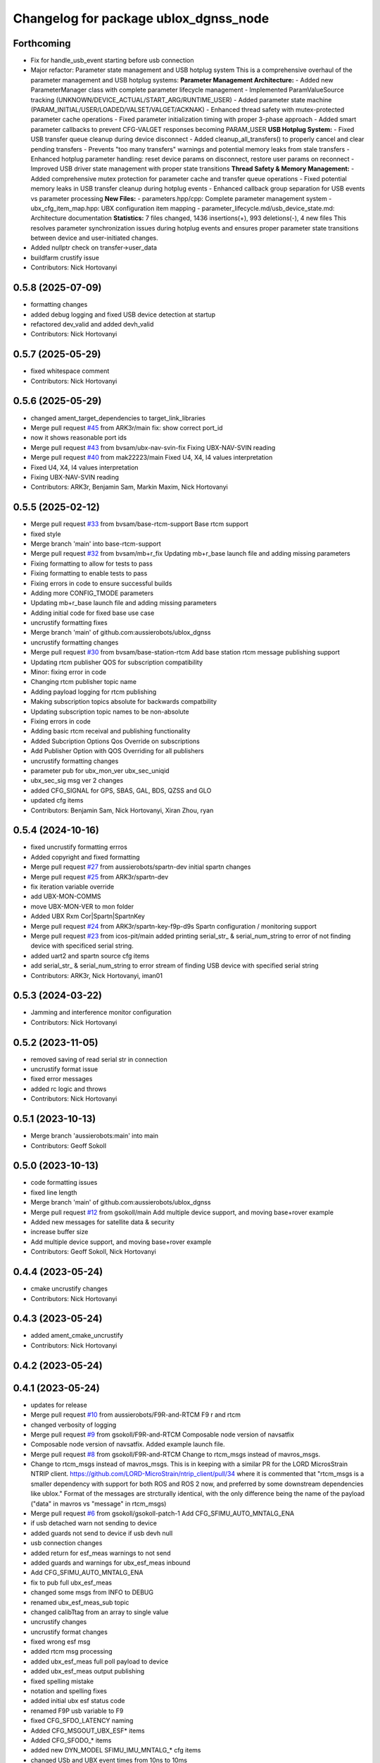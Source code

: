 ^^^^^^^^^^^^^^^^^^^^^^^^^^^^^^^^^^^^^^
Changelog for package ublox_dgnss_node
^^^^^^^^^^^^^^^^^^^^^^^^^^^^^^^^^^^^^^

Forthcoming
-----------
* Fix for handle_usb_event starting before usb connection
* Major refactor: Parameter state management and USB hotplug system
  This is a comprehensive overhaul of the parameter management and USB hotplug systems:
  **Parameter Management Architecture:**
  - Added new ParameterManager class with complete parameter lifecycle management
  - Implemented ParamValueSource tracking (UNKNOWN/DEVICE_ACTUAL/START_ARG/RUNTIME_USER)
  - Added parameter state machine (PARAM_INITIAL/USER/LOADED/VALSET/VALGET/ACKNAK)
  - Enhanced thread safety with mutex-protected parameter cache operations
  - Fixed parameter initialization timing with proper 3-phase approach
  - Added smart parameter callbacks to prevent CFG-VALGET responses becoming PARAM_USER
  **USB Hotplug System:**
  - Fixed USB transfer queue cleanup during device disconnect
  - Added cleanup_all_transfers() to properly cancel and clear pending transfers
  - Prevents "too many transfers" warnings and potential memory leaks from stale transfers
  - Enhanced hotplug parameter handling: reset device params on disconnect, restore user params on reconnect
  - Improved USB driver state management with proper state transitions
  **Thread Safety & Memory Management:**
  - Added comprehensive mutex protection for parameter cache and transfer queue operations
  - Fixed potential memory leaks in USB transfer cleanup during hotplug events
  - Enhanced callback group separation for USB events vs parameter processing
  **New Files:**
  - parameters.hpp/cpp: Complete parameter management system
  - ubx_cfg_item_map.hpp: UBX configuration item mapping
  - parameter_lifecycle.md/usb_device_state.md: Architecture documentation
  **Statistics:** 7 files changed, 1436 insertions(+), 993 deletions(-), 4 new files
  This resolves parameter synchronization issues during hotplug events and ensures proper parameter state transitions between device and user-initiated changes.
* Added nullptr check on transfer->user_data
* buildfarm crustify issue
* Contributors: Nick Hortovanyi

0.5.8 (2025-07-09)
------------------
* formatting changes
* added debug logging and fixed USB device detection at startup
* refactored dev_valid and added devh_valid
* Contributors: Nick Hortovanyi

0.5.7 (2025-05-29)
------------------
* fixed whitespace comment
* Contributors: Nick Hortovanyi

0.5.6 (2025-05-29)
------------------
* changed ament_target_dependencies to target_link_libraries
* Merge pull request `#45 <https://github.com/aussierobots/ublox_dgnss/issues/45>`_ from ARK3r/main
  fix: show correct port_id
* now it shows reasonable port ids
* Merge pull request `#43 <https://github.com/aussierobots/ublox_dgnss/issues/43>`_ from bvsam/ubx-nav-svin-fix
  Fixing UBX-NAV-SVIN reading
* Merge pull request `#40 <https://github.com/aussierobots/ublox_dgnss/issues/40>`_ from mak22223/main
  Fixed U4, X4, I4 values interpretation
* Fixed U4, X4, I4 values interpretation
* Fixing UBX-NAV-SVIN reading
* Contributors: ARK3r, Benjamin Sam, Markin Maxim, Nick Hortovanyi

0.5.5 (2025-02-12)
------------------
* Merge pull request `#33 <https://github.com/aussierobots/ublox_dgnss/issues/33>`_ from bvsam/base-rtcm-support
  Base rtcm support
* fixed style
* Merge branch 'main' into base-rtcm-support
* Merge pull request `#32 <https://github.com/aussierobots/ublox_dgnss/issues/32>`_ from bvsam/mb+r_fix
  Updating mb+r_base launch file and adding missing parameters
* Fixing formatting to allow for tests to pass
* Fixing formatting to enable tests to pass
* Fixing errors in code to ensure successful builds
* Adding more CONFIG_TMODE parameters
* Updating mb+r_base launch file and adding missing parameters
* Adding initial code for fixed base use case
* uncrustify formatting fixes
* Merge branch 'main' of github.com:aussierobots/ublox_dgnss
* uncrustify formatting changes
* Merge pull request `#30 <https://github.com/aussierobots/ublox_dgnss/issues/30>`_ from bvsam/base-station-rtcm
  Add base station rtcm message publishing support
* Updating rtcm publisher QOS for subscription compatibility
* Minor: fixing error in code
* Changing rtcm publisher topic name
* Adding payload logging for rtcm publishing
* Making subscription topics absolute for backwards compatbility
* Updating subscription topic names to be non-absolute
* Fixing errors in code
* Adding basic rtcm receival and publishing functionality
* Added Subcription Options Qos Override on subscriptions
* Add Publisher Option with QOS Overriding for all publishers
* uncrustify formatting changes
* parameter pub for ubx_mon_ver ubx_sec_uniqid
* ubx_sec_sig msg ver 2 changes
* added CFG_SIGNAL for GPS, SBAS, GAL, BDS, QZSS and GLO
* updated cfg items
* Contributors: Benjamin Sam, Nick Hortovanyi, Xiran Zhou, ryan

0.5.4 (2024-10-16)
------------------
* fixed uncrustify formatting errros
* Added copyright and fixed formatting
* Merge pull request `#27 <https://github.com/aussierobots/ublox_dgnss/issues/27>`_ from aussierobots/spartn-dev
  initial spartn changes
* Merge pull request `#25 <https://github.com/aussierobots/ublox_dgnss/issues/25>`_ from ARK3r/spartn-dev
* fix iteration variable override
* add UBX-MON-COMMS
* move UBX-MON-VER to mon folder
* Added UBX Rxm Cor|Spartn|SpartnKey
* Merge pull request `#24 <https://github.com/aussierobots/ublox_dgnss/issues/24>`_ from ARK3r/spartn-key-f9p-d9s
  Spartn configuration / monitoring support
* Merge pull request `#23 <https://github.com/aussierobots/ublox_dgnss/issues/23>`_ from icos-pit/main
  added printing serial_str\_ & serial_num_string to error of not finding device with specificed serial string.
* added uart2 and spartn source cfg items
* add serial_str\_ & serial_num_string to error stream  of finding USB device with specified serial string
* Contributors: ARK3r, Nick Hortovanyi, iman01

0.5.3 (2024-03-22)
------------------
* Jamming and interference monitor configuration
* Contributors: Nick Hortovanyi

0.5.2 (2023-11-05)
------------------
* removed saving of read serial str in connection
* uncrustify format issue
* fixed error messages
* added rc logic and throws
* Contributors: Nick Hortovanyi

0.5.1 (2023-10-13)
------------------
* Merge branch 'aussierobots:main' into main
* Contributors: Geoff Sokoll

0.5.0 (2023-10-13)
------------------
* code formatting issues
* fixed line length
* Merge branch 'main' of github.com:aussierobots/ublox_dgnss
* Merge pull request `#12 <https://github.com/aussierobots/ublox_dgnss/issues/12>`_ from gsokoll/main
  Add multiple device support, and moving base+rover example
* Added new messages for satellite data & security
* increase buffer size
* Add multiple device support, and moving base+rover example
* Contributors: Geoff Sokoll, Nick Hortovanyi

0.4.4 (2023-05-24)
------------------
* cmake uncrustify changes
* Contributors: Nick Hortovanyi

0.4.3 (2023-05-24)
------------------
* added ament_cmake_uncrustify
* Contributors: Nick Hortovanyi

0.4.2 (2023-05-24)
------------------

0.4.1 (2023-05-24)
------------------
* updates for release
* Merge pull request `#10 <https://github.com/aussierobots/ublox_dgnss/issues/10>`_ from aussierobots/F9R-and-RTCM
  F9 r and rtcm
* changed verbosity of logging
* Merge pull request `#9 <https://github.com/aussierobots/ublox_dgnss/issues/9>`_ from gsokoll/F9R-and-RTCM
  Composable node version of navsatfix
* Composable node version of navsatfix.  Added example launch file.
* Merge pull request `#8 <https://github.com/aussierobots/ublox_dgnss/issues/8>`_ from gsokoll/F9R-and-RTCM
  Change to rtcm_msgs instead of mavros_msgs.
* Change to rtcm_msgs instead of mavros_msgs.
  This is in keeping with a similar PR for the LORD MicrosStrain NTRIP client.
  https://github.com/LORD-MicroStrain/ntrip_client/pull/34
  where it is commented that
  "rtcm_msgs is a smaller dependency with support for both ROS and ROS 2
  now, and preferred by some downstream dependencies like ublox."
  Format of the messages are strcturally identical, with the only difference
  being the name of the payload ("data" in mavros vs "message" in rtcm_msgs)
* Merge pull request `#6 <https://github.com/aussierobots/ublox_dgnss/issues/6>`_ from gsokoll/gsokoll-patch-1
  Add CFG_SFIMU_AUTO_MNTALG_ENA
* if usb detached warn not sending to device
* added guards not send to device if usb devh null
* usb connection changes
* added return for esf_meas warnings to not send
* added guards and warnings for ubx_esf_meas inbound
* Add CFG_SFIMU_AUTO_MNTALG_ENA
* fix to pub full ubx_esf_meas
* changed some msgs from INFO to DEBUG
* renamed ubx_esf_meas_sub topic
* changed calibTtag from an array to single value
* uncrustify changes
* uncrustify format changes
* fixed wrong esf msg
* added rtcm msg processing
* added ubx_esf_meas full poll payload to device
* added ubx_esf_meas output publishing
* fixed spelling mistake
* notation and spelling fixes
* added initial ubx esf status code
* renamed F9P usb variable to F9
* fixed CFG_SFDO_LATENCY naming
* Added CFG_MSGOUT_UBX_ESF* items
* Added CFG_SFODO\_* items
* added new DYN_MODEL SFIMU_IMU_MNTALG\_* cfg items
* changed USb and UBX event times from 10ns to 10ms
* Merge pull request `#4 <https://github.com/aussierobots/ublox_dgnss/issues/4>`_ from gsokoll/patch-1
  Add UBX_ESF message class and id's
* Add UBX_ESF message class and id's
* added ubx_rxm_out_frame for poll frame out
* fixed version output
* added ubx-rxm-rtcm publishing
* Contributors: Geoff Sokoll, Nick Hortovanyi

* Merge pull request `#10 <https://github.com/aussierobots/ublox_dgnss/issues/10>`_ from aussierobots/F9R-and-RTCM
  F9 r and rtcm
* changed verbosity of logging
* Merge pull request `#9 <https://github.com/aussierobots/ublox_dgnss/issues/9>`_ from gsokoll/F9R-and-RTCM
  Composable node version of navsatfix
* Composable node version of navsatfix.  Added example launch file.
* Merge pull request `#8 <https://github.com/aussierobots/ublox_dgnss/issues/8>`_ from gsokoll/F9R-and-RTCM
  Change to rtcm_msgs instead of mavros_msgs.
* Change to rtcm_msgs instead of mavros_msgs.
  This is in keeping with a similar PR for the LORD MicrosStrain NTRIP client.
  https://github.com/LORD-MicroStrain/ntrip_client/pull/34
  where it is commented that
  "rtcm_msgs is a smaller dependency with support for both ROS and ROS 2
  now, and preferred by some downstream dependencies like ublox."
  Format of the messages are strcturally identical, with the only difference
  being the name of the payload ("data" in mavros vs "message" in rtcm_msgs)
* Merge pull request `#6 <https://github.com/aussierobots/ublox_dgnss/issues/6>`_ from gsokoll/gsokoll-patch-1
  Add CFG_SFIMU_AUTO_MNTALG_ENA
* if usb detached warn not sending to device
* added guards not send to device if usb devh null
* usb connection changes
* added return for esf_meas warnings to not send
* added guards and warnings for ubx_esf_meas inbound
* Add CFG_SFIMU_AUTO_MNTALG_ENA
* fix to pub full ubx_esf_meas
* changed some msgs from INFO to DEBUG
* renamed ubx_esf_meas_sub topic
* changed calibTtag from an array to single value
* uncrustify changes
* uncrustify format changes
* fixed wrong esf msg
* added rtcm msg processing
* added ubx_esf_meas full poll payload to device
* added ubx_esf_meas output publishing
* fixed spelling mistake
* notation and spelling fixes
* added initial ubx esf status code
* renamed F9P usb variable to F9
* fixed CFG_SFDO_LATENCY naming
* Added CFG_MSGOUT_UBX_ESF* items
* Added CFG_SFODO\_* items
* added new DYN_MODEL SFIMU_IMU_MNTALG\_* cfg items
* changed USb and UBX event times from 10ns to 10ms
* Merge pull request `#4 <https://github.com/aussierobots/ublox_dgnss/issues/4>`_ from gsokoll/patch-1
  Add UBX_ESF message class and id's
* Add UBX_ESF message class and id's
* added ubx_rxm_out_frame for poll frame out
* fixed version output
* added ubx-rxm-rtcm publishing
* Contributors: Geoff Sokoll, Nick Hortovanyi

0.3.5 (2022-05-24)
------------------
* uncrustify changes
* reverted uncrustify to ros ament default
* fixed title underline
* Contributors: Nick Hortovanyi

0.3.4 (2022-05-24)
------------------
* uncrustify
* Contributors: Nick Hortovanyi

0.3.3 (2022-05-24)
------------------
* added <build_depend>pkg-configi</build_depend>
* Contributors: Nick Hortovanyi

0.3.2 (2022-05-13)
------------------
* updated CMAKE_CXX_STANDARD 17
* Contributors: Nick Hortovanyi

0.3.1 (2022-05-13 12:43)
------------------------
* uncrustify format changes
* Contributors: Nick Hortovanyi

0.3.0 (2022-05-13 10:26)
------------------------
* changes for humble
* uncrustify
* uncrustify
* removed author element
* altered transfer_queue erase algo
* removed whitespace
* build test changes
* added ubx_nav_resetodo poll
* updated define statements
* Contributors: Nick Hortovanyi

0.2.3 (2021-07-25)
------------------
* changed build dependencies
* Contributors: Nick Hortovanyi

0.2.2 (2021-07-22 07:14)
------------------------
* 0.2.2 build farm dependency changes
* removed unused find_packages
* removed unused messages
* Contributors: Nick Hortovanyi

0.2.1 (2021-07-22 05:24)
------------------------
* updated version 0.2.1
* added check for libusb
* updated dependencies
* Contributors: Nick Hortovanyi

0.2.0 (2021-07-20)
------------------
* added ubx_nav_cov message
* updated version number and email
* Fixed license to Apache License, Version 2.0
* Contributors: Nick Hortovanyi

0.1.0 (2021-07-11)
------------------
* removed install for launch dir
* Initial release
* Contributors: Nick Hortovanyi
